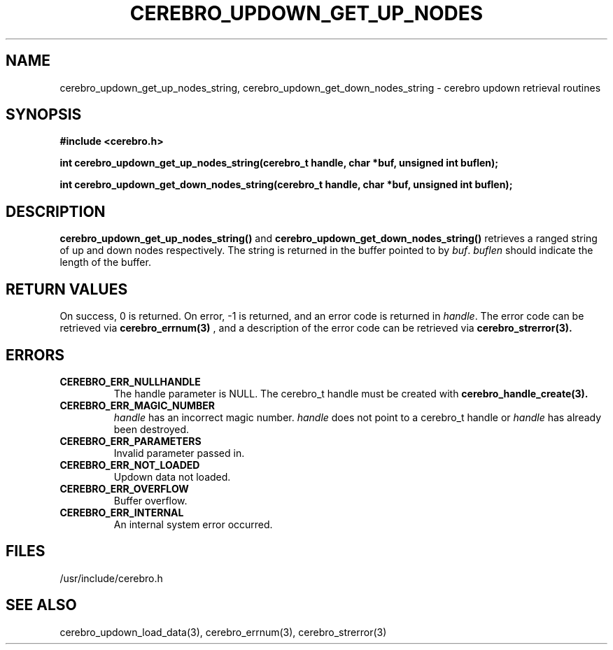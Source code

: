 \."#############################################################################
\."$Id: cerebro_updown_get_up_nodes_string.3,v 1.1 2005-05-15 14:03:44 achu Exp $
\."#############################################################################
.TH CEREBRO_UPDOWN_GET_UP_NODES 3 "May 2005" "LLNL" "LIBCEREBRO"
.SH "NAME"
cerebro_updown_get_up_nodes_string, cerebro_updown_get_down_nodes_string \- cerebro
updown retrieval routines
.SH "SYNOPSIS"
.B #include <cerebro.h>
.sp
.BI "int cerebro_updown_get_up_nodes_string(cerebro_t handle, char *buf, unsigned int buflen);"
.sp
.BI "int cerebro_updown_get_down_nodes_string(cerebro_t handle, char *buf, unsigned int buflen);"
.br
.SH "DESCRIPTION"
\fBcerebro_updown_get_up_nodes_string()\fR and
\fBcerebro_updown_get_down_nodes_string()\fR retrieves a ranged string of up
and down nodes respectively.  The string is returned in the buffer
pointed to by \fIbuf\fR.  \fIbuflen\fR should indicate the length of
the buffer.
.br
.SH "RETURN VALUES"
On success, 0 is returned.  On error, -1 is returned, and an error
code is returned in \fIhandle\fR.  The error code can be retrieved via
.BR cerebro_errnum(3)
, and a description of the error code can be retrieved via
.BR cerebro_strerror(3).  
.br
.SH "ERRORS"
.TP
.B CEREBRO_ERR_NULLHANDLE
The handle parameter is NULL.  The cerebro_t handle must be created
with
.BR cerebro_handle_create(3).
.TP
.B CEREBRO_ERR_MAGIC_NUMBER
\fIhandle\fR has an incorrect magic number.  \fIhandle\fR does not
point to a cerebro_t handle or \fIhandle\fR has already been
destroyed.
.TP
.B CEREBRO_ERR_PARAMETERS
Invalid parameter passed in.
.TP
.B CEREBRO_ERR_NOT_LOADED
Updown data not loaded.
.TP
.B CEREBRO_ERR_OVERFLOW
Buffer overflow.
.TP
.B CEREBRO_ERR_INTERNAL
An internal system error occurred.
.br
.SH "FILES"
/usr/include/cerebro.h
.SH "SEE ALSO"
cerebro_updown_load_data(3), cerebro_errnum(3), cerebro_strerror(3)
